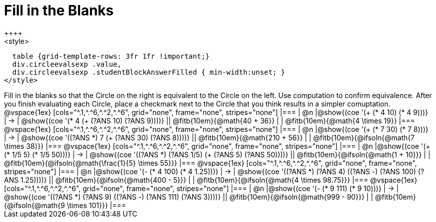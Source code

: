 = Fill in the Blanks
++++
<style>
  table {grid-template-rows: 3fr 1fr !important;}
  div.circleevalsexp .value,
  div.circleevalsexp .studentBlockAnswerFilled { min-width:unset; }
</style>
++++

Fill in the blanks so that the Circle on the right is equivalent to the Circle on the left. Use computation to confirm equivalence. After you finish evaluating each Circle, place a checkmark next to the Circle that you think results in a simpler comuptation.

@vspace{1ex}

[cols="^.1,^.^6,^.^2,^.^6", grid="none", frame="none", stripes="none"]
|===
| @n
|@show{(coe '(+ (* 4 10) (* 4 9)))}
| &rarr;
| @show{(coe '(* 4 (+ (?ANS 10) (?ANS 9))))}
|| @fitb{10em}{@math{40 + 36}} | | @fitb{10em}{@math{4 \times 19}}
|===

@vspace{1ex}

[cols="^.1,^.^6,^.^2,^.^6", grid="none", frame="none", stripes="none"]
|===
| @n
|@show{(coe '(+ (* 7 30) (* 7 8)))}
| &rarr;
| @show{(coe '((?ANS *) 7 (+ (?ANS 30) (?ANS 8))))}
|| @fitb{10em}{@math{210 + 56}} | | @fitb{10em}{@ifsoln{@math{7 \times 38}}}
|===

@vspace{1ex}

[cols="^.1,^.^6,^.^2,^.^6", grid="none", frame="none", stripes="none"]
|===
| @n
|@show{(coe '(+ (* 1/5 5) (* 1/5 50)))}
| &rarr;
| @show{(coe '((?ANS *) (?ANS 1/5) (+ (?ANS 5) (?ANS 50))))}
||  @fitb{10em}{@ifsoln{@math{1 + 10}}} | |  @fitb{10em}{@ifsoln{@math{\frac{1}{5} \times 55}}}
|===

@vspace{1ex}


[cols="^.1,^.^6,^.^2,^.^6", grid="none", frame="none", stripes="none"]
|===
| @n
|@show{(coe '(- (* 4 100) (* 4 1.25)))}
| &rarr;
| @show{(coe '((?ANS *) (?ANS 4) ((?ANS -) (?ANS 100) (?ANS 1.25))))}
|| @fitb{10em}{@ifsoln{@math{400 - 5}}} | |  @fitb{10em}{@ifsoln{@math{4 \times 98.75}}}
|===

@vspace{1ex}


[cols="^.1,^.^6,^.^2,^.^6", grid="none", frame="none", stripes="none"]
|===
| @n
|@show{(coe '(- (* 9 111) (* 9 10)))}
| &rarr;
| @show{(coe '((?ANS *) (?ANS 9) ((?ANS -) (?ANS 111) (?ANS 3))))}
|| @fitb{10em}{@ifsoln{@math{999 - 90}}} | |  @fitb{10em}{@ifsoln{@math{9 \times 101}}}
|===




